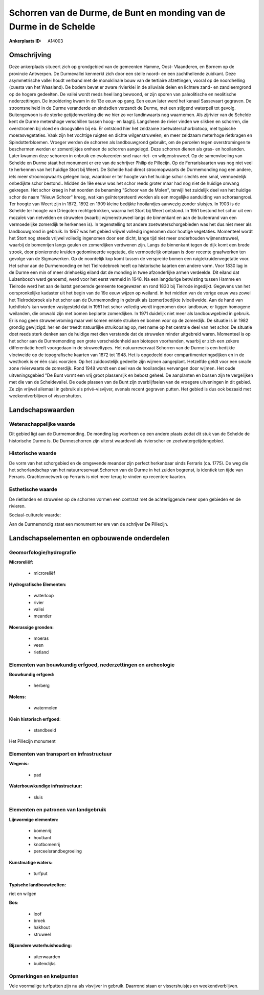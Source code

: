 Schorren van de Durme, de Bunt en monding van de Durme in de Schelde
====================================================================

:Ankerplaats ID: A14003




Omschrijving
------------

Deze ankerplaats situeert zich op grondgebied van de gemeenten Hamme,
Oost- Vlaanderen, en Bornem op de provincie Antwerpen. De Durmevallei
kenmerkt zich door een steile noord- en een zachthellende zuidkant. Deze
asymmetrische vallei houdt verband met de monoklinale bouw van de
tertiaire afzettingen, vooral op de noordhelling (cuesta van het
Waasland). De bodem bevat er zware rivierklei in de alluviale delen en
lichtere zand- en zandleemgrond op de hogere gedeelten. De vallei wordt
reeds heel lang bewoond, er zijn sporen van paleolitische en neolitische
nederzettingen. De inpoldering kwam in de 13e eeuw op gang. Een eeuw
later werd het kanaal Sassevaart gegraven. De stroomsnelheid in de Durme
veranderde en sindsdien verzandt de Durme, met een stijgend waterpeil
tot gevolg. Buitengewoon is de sterke getijdenwerking die we hier zo ver
landinwaarts nog waarnemen. Als zijrivier van de Schelde kent de Durme
metershoge verschillen tussen hoog- en laagtij. Langsheen de rivier
vinden we slikken en schorren, die overstromen bij vloed en droogvallen
bij eb. Er ontstond hier het zeldzame zoetwaterschorbiotoop, met
typische moerasvegetaties. Vaak zijn het vochtige ruigten en dichte
wilgenstruwelen, en meer zeldzaam meterhoge rietkragen en
Spindotterbloemen. Vroeger werden de schorren als landbouwgrond
gebruikt, om de percelen tegen overstromingen te beschermen werden er
zomerdijkjes omheen de schorren aangelegd. Deze schorren dienen als
gras- en hooilanden. Later kwamen deze schorren in onbruik en
evolueerden snel naar riet- en wilgenstruweel. Op de samenvloeiing van
Schelde en Durme staat het monument er ere van de schrijver Philip de
Pillecijn. Op de Ferrariskaarten was nog niet veel te herkennen van het
huidige Stort bij Weert. De Schelde had direct stroomopwaarts de
Durmemonding nog een andere, iets meer stroomopwaarts gelegen loop,
waardoor er ter hoogte van het huidige schor slechts een smal,
vermoedelijk onbedijkte schor bestond.. Midden de 19e eeuw was het schor
reeds groter maar had nog niet de huidige omvang gekregen. Het schor
kreeg in het noorden de benaming "Schoor van de Molen", terwijl het
zuidelijk deel van het huidige schor de naam "Nieuw Schoor" kreeg, wat
kan geïnterpreteerd worden als een mogelijke aanduiding van
schoraangroei. Ter hoogte van Weert zijn in 1872, 1892 en 1909 kleine
bedijkte hooilandjes aanwezig zonder sluisjes. In 1903 is de Schelde ter
hoogte van Driegoten rechtgetrokken, waarna het Stort bij Weert
ontstond. In 1951 bestond het schor uit een mozaïek van rietvelden en
struwelen (waarbij wijmenstruweel langs de binnenkant en aan de
buitenrand van een vermoedelijke zomerdijk te herkennen is). In
tegenstelling tot andere zoetwaterschorgebieden was het dus niet meer
als landbouwgrond in gebruik. In 1967 was het gebied vrijwel volledig
ingenomen door houtige vegetaties. Momenteel wordt het Stort nog steeds
vrijwel volledig ingenomen door een dicht, lange tijd niet meer
onderhouden wijmenstruweel, waarbij de bomenrijen langs geulen en
zomerdijken verdwenen zijn. Langs de binnenkant tegen de dijk komt een
brede strook, door pionierende kruiden gedomineerde vegetatie, die
vermoedelijk ontstaan is door recente graafwerken ten gevolge van de
Sigmawerken. Op de noordelijk kop komt tussen de verspreide bomen een
ruigtekruidenvegetatie voor. Het schor aan de Durmemonding en het
Tielrodebroek heeft op historische kaarten een andere vorm. Voor 1830
lag in de Durme een min of meer driehoekig eiland dat de monding in twee
afzonderlijke armen verdeelde. Dit eiland dat Luizenbosch werd genoemd,
werd voor het eerst vermeld in 1648. Na een langdurige betwisting tussen
Hamme en Tielrode werd het aan de laatst genoemde gemeente toegewezen en
rond 1830 bij Tielrode ingedijkt. Gegevens van het oorspronkelijke
kadaster uit het begin van de 19e eeuw wijzen op weiland. In het midden
van de vorige eeuw was zowel het Tielrodebroek als het schor aan de
Durmemonding in gebruik als (zomer)bedijkte (vloei)weide. Aan de hand
van luchtfoto's kan worden vastgesteld dat in 1951 het schor volledig
wordt ingenomen door landbouw; er liggen homogene weilanden, die omwald
zijn met bomen beplante zomerdijken. In 1971 duidelijk niet meer als
landbouwgebied in gebruik. Er is nog geen struweelvroming maar wel komen
enkele struiken en bomen voor op de zomerdijk. De situatie is in 1982
grondig gewijzigd: her en der treedt natuurlijke struikopslag op, met
name op het centrale deel van het schor. De situatie doet reeds sterk
denken aan de huidige met dien verstande dat de struwelen minder
uitgebreid waren. Momenteel is op het schor aan de Durmemonding een
grote verscheidenheid aan biotopen voorhanden, waarbij er zich een
zekere differentiatie heeft voorgedaan in de struweeltypes. Het
natuurreservaat Schorren van de Durme is een bedijkte vloeiweide op de
topografische kaarten van 1872 tot 1948. Het is opgedeeld door
compartimenteringsdijken en in de westhoek is er één sluis voorzien. Op
het zuidoostelijk gedeelte zijn wijmen aangeplant. Hetzelfde geldt voor
een smalle zone rivierwaarts de zomerdijk. Rond 1948 wordt een deel van
de hooilandjes vervangen door wijmen. Het oude uitveningsgebied "De Bunt
vormt een vrij groot plassenrijk en bebost geheel. De aanplanten en
bossen zijn te vergelijken met die van de Scheldevallei. De oude plassen
van de Bunt zijn overblijfselen van de vroegere uitveningen in dit
gebied. Ze zijn vrijwel allemaal in gebruik als privé-visvijver, evenals
recent gegraven putten. Het gebied is dus ook bezaaid met
weekendverblijven of vissershutten.



Landschapswaarden
-----------------


Wetenschappelijke waarde
~~~~~~~~~~~~~~~~~~~~~~~~


Dit gebied ligt aan de Durmemonding. De monding lag voorheen op een
andere plaats zodat dit stuk van de Schelde de historische Durme is. De
Durmeschorren zijn uiterst waardevol als rivierschor en
zoetwatergetijdengebied.

Historische waarde
~~~~~~~~~~~~~~~~~~


De vorm van het schorgebied en de omgevende meander zijn perfect
herkenbaar sinds Ferraris (ca. 1775). De weg die het schorlandschap van
het natuurreservaat Schorren van de Durme in het zuiden begrenst, is
identiek ten tijde van Ferraris. Grachtennetwerk op Ferraris is niet
meer terug te vinden op recentere kaarten.

Esthetische waarde
~~~~~~~~~~~~~~~~~~

De rietlanden en struwelen op de schorren vormen
een contrast met de achterliggende meer open gebieden en de rivieren.


Sociaal-culturele waarde:



Aan de Durmemondig staat een monument ter
ere van de schrijver De Pillecijn.



Landschapselementen en opbouwende onderdelen
--------------------------------------------



Geomorfologie/hydrografie
~~~~~~~~~~~~~~~~~~~~~~~~~


**Microreliëf:**

 * microreliëf


**Hydrografische Elementen:**

 * waterloop
 * rivier
 * vallei
 * meander


**Moerassige gronden:**

 * moeras
 * veen
 * rietland



Elementen van bouwkundig erfgoed, nederzettingen en archeologie
~~~~~~~~~~~~~~~~~~~~~~~~~~~~~~~~~~~~~~~~~~~~~~~~~~~~~~~~~~~~~~~

**Bouwkundig erfgoed:**

 * herberg


**Molens:**

 * watermolen


**Klein historisch erfgoed:**

 * standbeeld


Het Pillecijn monument

Elementen van transport en infrastructuur
~~~~~~~~~~~~~~~~~~~~~~~~~~~~~~~~~~~~~~~~~

**Wegenis:**

 * pad


**Waterbouwkundige infrastructuur:**

 * sluis



Elementen en patronen van landgebruik
~~~~~~~~~~~~~~~~~~~~~~~~~~~~~~~~~~~~~

**Lijnvormige elementen:**

 * bomenrij
 * houtkant
 * knotbomenrij
 * perceelsrandbegroeiing

**Kunstmatige waters:**

 * turfput


**Typische landbouwteelten:**


riet en wilgen

**Bos:**

 * loof
 * broek
 * hakhout
 * struweel


**Bijzondere waterhuishouding:**

 * uiterwaarden
 * buitendijks



Opmerkingen en knelpunten
~~~~~~~~~~~~~~~~~~~~~~~~~


Vele voormalige turfputten zijn nu als visvijver in gebruik. Daarrond
staan er vissershuisjes en weekendverblijven.
